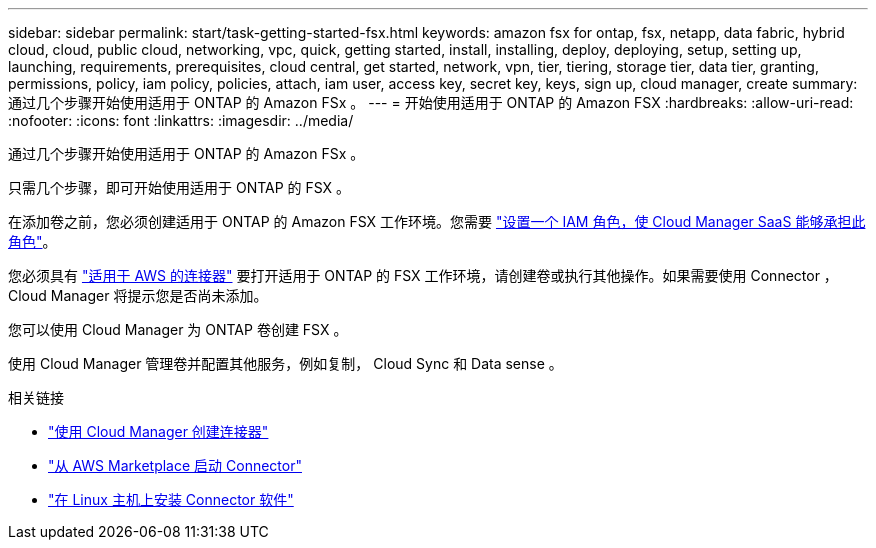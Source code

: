 ---
sidebar: sidebar 
permalink: start/task-getting-started-fsx.html 
keywords: amazon fsx for ontap, fsx, netapp, data fabric, hybrid cloud, cloud, public cloud, networking, vpc, quick, getting started, install, installing, deploy, deploying, setup, setting up, launching, requirements, prerequisites, cloud central, get started, network, vpn, tier, tiering, storage tier, data tier, granting, permissions, policy, iam policy, policies, attach, iam user, access key, secret key, keys, sign up, cloud manager, create 
summary: 通过几个步骤开始使用适用于 ONTAP 的 Amazon FSx 。 
---
= 开始使用适用于 ONTAP 的 Amazon FSX
:hardbreaks:
:allow-uri-read: 
:nofooter: 
:icons: font
:linkattrs: 
:imagesdir: ../media/


[role="lead"]
通过几个步骤开始使用适用于 ONTAP 的 Amazon FSx 。

只需几个步骤，即可开始使用适用于 ONTAP 的 FSX 。

[role="quick-margin-para"]
在添加卷之前，您必须创建适用于 ONTAP 的 Amazon FSX 工作环境。您需要 link:../requirements/task-setting-up-permissions-fsx.html["设置一个 IAM 角色，使 Cloud Manager SaaS 能够承担此角色"]。

[role="quick-margin-para"]
您必须具有 https://docs.netapp.com/us-en/cloud-manager-setup-admin/task-creating-connectors-aws.html["适用于 AWS 的连接器"^] 要打开适用于 ONTAP 的 FSX 工作环境，请创建卷或执行其他操作。如果需要使用 Connector ， Cloud Manager 将提示您是否尚未添加。

[role="quick-margin-para"]
您可以使用 Cloud Manager 为 ONTAP 卷创建 FSX 。

[role="quick-margin-para"]
使用 Cloud Manager 管理卷并配置其他服务，例如复制， Cloud Sync 和 Data sense 。

.相关链接
* https://docs.netapp.com/us-en/cloud-manager-setup-admin/task-creating-connectors-aws.html["使用 Cloud Manager 创建连接器"^]
* https://docs.netapp.com/us-en/cloud-manager-setup-admin/task-launching-aws-mktp.html["从 AWS Marketplace 启动 Connector"^]
* https://docs.netapp.com/us-en/cloud-manager-setup-admin/task-installing-linux.html["在 Linux 主机上安装 Connector 软件"^]

